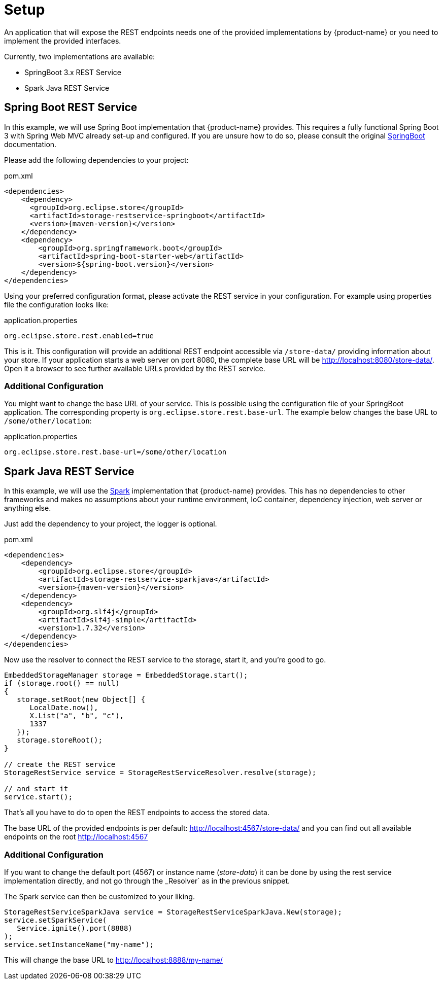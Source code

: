 = Setup

An application that will expose the REST endpoints needs one of the provided implementations by {product-name} or you need to implement the provided interfaces.

Currently, two implementations are available:

- SpringBoot 3.x REST Service
- Spark Java REST Service

== Spring Boot REST Service

In this example, we will use Spring Boot implementation that {product-name} provides. This requires a fully functional
Spring Boot 3 with Spring Web MVC already set-up and configured. If you are unsure how to do so, please consult the
original https://spring.io/projects/spring-boot[SpringBoot] documentation.

Please add the following dependencies to your project:

[source, xml, title="pom.xml", subs=attributes+]
----
<dependencies>
    <dependency>
      <groupId>org.eclipse.store</groupId>
      <artifactId>storage-restservice-springboot</artifactId>
      <version>{maven-version}</version>
    </dependency>
    <dependency>
        <groupId>org.springframework.boot</groupId>
        <artifactId>spring-boot-starter-web</artifactId>
        <version>${spring-boot.version}</version>
    </dependency>
</dependencies>
----

Using your preferred configuration format, please activate the REST service in your configuration.
For example using properties file the configuration looks like:

[source, properties, title="application.properties", subs=attributes+]
----
org.eclipse.store.rest.enabled=true
----

This is it. This configuration will provide an additional REST endpoint accessible via `/store-data/` providing information
about your store. If your application starts a web server on port 8080, the complete base URL will be http://localhost:8080/store-data/. Open
it a browser to see further available URLs provided by the REST service.

=== Additional Configuration

You might want to change the base URL of your service. This is possible using the configuration file of your SpringBoot
application. The corresponding property is `org.eclipse.store.rest.base-url`. The example below changes the base URL to
`/some/other/location`:

[source, properties, title="application.properties", subs=attributes+]
----
org.eclipse.store.rest.base-url=/some/other/location
----

== Spark Java REST Service

In this example, we will use the https://sparkjava.com/[Spark] implementation that {product-name} provides.
This has no dependencies to other frameworks and makes no assumptions about your runtime environment, IoC container,
dependency injection, web server or anything else.

Just add the dependency to your project, the logger is optional.

[source, xml, title="pom.xml", subs=attributes+]
----
<dependencies>
    <dependency>
        <groupId>org.eclipse.store</groupId>
        <artifactId>storage-restservice-sparkjava</artifactId>
        <version>{maven-version}</version>
    </dependency>
    <dependency>
        <groupId>org.slf4j</groupId>
        <artifactId>slf4j-simple</artifactId>
        <version>1.7.32</version>
    </dependency>
</dependencies>
----

Now use the resolver to connect the REST service to the storage, start it, and you're good to go.

[source, java]
----
EmbeddedStorageManager storage = EmbeddedStorage.start();
if (storage.root() == null)
{
   storage.setRoot(new Object[] {
      LocalDate.now(),
      X.List("a", "b", "c"),
      1337
   });
   storage.storeRoot();
}

// create the REST service
StorageRestService service = StorageRestServiceResolver.resolve(storage);

// and start it
service.start();
----

That's all you have to do to open the REST endpoints to access the stored data.

The base URL of the provided endpoints is per default: http://localhost:4567/store-data/ and you can find out all available endpoints on the root http://localhost:4567

=== Additional Configuration

If you want to change the default port (4567) or instance name (_store-data_) it can be done by using the rest service implementation directly, and not go through the _Resolver` as in the previous snippet.

The Spark service can then be customized to your liking.

[source, java]
----
StorageRestServiceSparkJava service = StorageRestServiceSparkJava.New(storage);
service.setSparkService(
   Service.ignite().port(8888)
);
service.setInstanceName("my-name");
----

This will change the base URL to http://localhost:8888/my-name/
